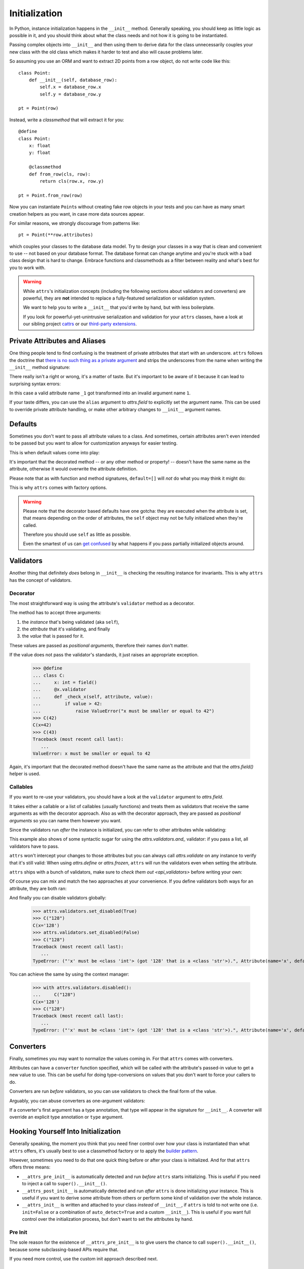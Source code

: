 Initialization
==============

In Python, instance initialization happens in the ``__init__`` method.
Generally speaking, you should keep as little logic as possible in it, and you should think about what the class needs and not how it is going to be instantiated.

Passing complex objects into ``__init__`` and then using them to derive data for the class unnecessarily couples your new class with the old class which makes it harder to test and also will cause problems later.

So assuming you use an ORM and want to extract 2D points from a row object, do not write code like this::

    class Point:
        def __init__(self, database_row):
            self.x = database_row.x
            self.y = database_row.y

    pt = Point(row)

Instead, write a `classmethod` that will extract it for you::

   @define
   class Point:
       x: float
       y: float

       @classmethod
       def from_row(cls, row):
           return cls(row.x, row.y)

   pt = Point.from_row(row)

Now you can instantiate ``Point``\ s without creating fake row objects in your tests and you can have as many smart creation helpers as you want, in case more data sources appear.

For similar reasons, we strongly discourage from patterns like::

   pt = Point(**row.attributes)

which couples your classes to the database data model.
Try to design your classes in a way that is clean and convenient to use -- not based on your database format.
The database format can change anytime and you're stuck with a bad class design that is hard to change.
Embrace functions and classmethods as a filter between reality and what's best for you to work with.

.. warning::

   While ``attrs``'s initialization concepts (including the following sections about validators and converters) are powerful, they are **not** intended to replace a fully-featured serialization or validation system.

   We want to help you to write a ``__init__`` that you'd write by hand, but with less boilerplate.

   If you look for powerful-yet-unintrusive serialization and validation for your ``attrs`` classes, have a look at our sibling project `cattrs <https://cattrs.readthedocs.io/>`_ or our `third-party extensions <https://github.com/python-attrs/attrs/wiki/Extensions-to-attrs>`_.

.. _private_attributes:

Private Attributes and Aliases
------------------

One thing people tend to find confusing is the treatment of private attributes that start with an underscore.
``attrs`` follows the doctrine that `there is no such thing as a private argument`_ and strips the underscores from the name when writing the ``__init__`` method signature:

.. doctest::

   >>> import inspect, attr, attrs
   >>> from attr import define
   >>> @define
   ... class C:
   ...    _x: int
   >>> inspect.signature(C.__init__)
   <Signature (self, x: int) -> None>

There really isn't a right or wrong, it's a matter of taste.
But it's important to be aware of it because it can lead to surprising syntax errors:

.. doctest::

   >>> @define
   ... class C:
   ...    _1: int
   Traceback (most recent call last):
      ...
   SyntaxError: invalid syntax

In this case a valid attribute name ``_1`` got transformed into an invalid argument name ``1``.

If your taste differs, you can use the ``alias`` argument to `attrs.field` to explicitly set the argument name.
This can be used to override private attribute handling, or make other arbitrary changes to ``__init__`` argument names.

.. doctest::

   >>> import inspect, attr, attrs
   >>> from attr import define
   >>> @define
   ... class C:
   ...    _x: int = field(alias="_x")
   ...    y: int = field(alias="distasteful_y")
   >>> inspect.signature(C.__init__)
   <Signature (self, x: int, distasteful_y: int) -> None>


Defaults
--------

Sometimes you don't want to pass all attribute values to a class.
And sometimes, certain attributes aren't even intended to be passed but you want to allow for customization anyways for easier testing.

This is when default values come into play:

.. doctest::

   >>> from attr import define, field, Factory

   >>> @define
   ... class C:
   ...     a: int = 42
   ...     b: list = field(factory=list)
   ...     c: list = Factory(list)  # syntactic sugar for above
   ...     d: dict = field()
   ...     @d.default
   ...     def _any_name_except_a_name_of_an_attribute(self):
   ...        return {}
   >>> C()
   C(a=42, b=[], c=[], d={})

It's important that the decorated method -- or any other method or property! -- doesn't have the same name as the attribute, otherwise it would overwrite the attribute definition.

Please note that as with function and method signatures, ``default=[]`` will *not* do what you may think it might do:

.. doctest::

   >>> @define
   ... class C:
   ...     x = []
   >>> i = C()
   >>> k = C()
   >>> i.x.append(42)
   >>> k.x
   [42]


This is why ``attrs`` comes with factory options.

.. warning::

   Please note that the decorator based defaults have one gotcha:
   they are executed when the attribute is set, that means depending on the order of attributes, the ``self`` object may not be fully initialized when they're called.

   Therefore you should use ``self`` as little as possible.

   Even the smartest of us can `get confused`_ by what happens if you pass partially initialized objects around.


.. _validators:

Validators
----------

Another thing that definitely *does* belong in ``__init__`` is checking the resulting instance for invariants.
This is why ``attrs`` has the concept of validators.


Decorator
~~~~~~~~~

The most straightforward way is using the attribute's ``validator`` method as a decorator.

The method has to accept three arguments:

#. the *instance* that's being validated (aka ``self``),
#. the *attribute* that it's validating, and finally
#. the *value* that is passed for it.

These values are passed as *positional arguments*, therefore their names don't matter.

If the value does not pass the validator's standards, it just raises an appropriate exception.

   >>> @define
   ... class C:
   ...     x: int = field()
   ...     @x.validator
   ...     def _check_x(self, attribute, value):
   ...         if value > 42:
   ...             raise ValueError("x must be smaller or equal to 42")
   >>> C(42)
   C(x=42)
   >>> C(43)
   Traceback (most recent call last):
      ...
   ValueError: x must be smaller or equal to 42

Again, it's important that the decorated method doesn't have the same name as the attribute and that the `attrs.field()` helper is used.


Callables
~~~~~~~~~

If you want to re-use your validators, you should have a look at the ``validator`` argument to `attrs.field`.

It takes either a callable or a list of callables (usually functions) and treats them as validators that receive the same arguments as with the decorator approach.
Also as with the decorator approach, they are passed as *positional arguments* so you can name them however you want.

Since the validators run *after* the instance is initialized, you can refer to other attributes while validating:

.. doctest::

   >>> def x_smaller_than_y(instance, attribute, value):
   ...     if value >= instance.y:
   ...         raise ValueError("'x' has to be smaller than 'y'!")
   >>> @define
   ... class C:
   ...     x = field(validator=[attrs.validators.instance_of(int),
   ...                          x_smaller_than_y])
   ...     y = field()
   >>> C(x=3, y=4)
   C(x=3, y=4)
   >>> C(x=4, y=3)
   Traceback (most recent call last):
      ...
   ValueError: 'x' has to be smaller than 'y'!

This example also shows of some syntactic sugar for using the `attrs.validators.and_` validator: if you pass a list, all validators have to pass.

``attrs`` won't intercept your changes to those attributes but you can always call `attrs.validate` on any instance to verify that it's still valid:
When using `attrs.define` or `attrs.frozen`, ``attrs`` will run the validators even when setting the attribute.

.. doctest::

   >>> i = C(4, 5)
   >>> i.x = 5
   Traceback (most recent call last):
      ...
   ValueError: 'x' has to be smaller than 'y'!

``attrs`` ships with a bunch of validators, make sure to `check them out <api_validators>` before writing your own:

.. doctest::

   >>> @define
   ... class C:
   ...     x = field(validator=attrs.validators.instance_of(int))
   >>> C(42)
   C(x=42)
   >>> C("42")
   Traceback (most recent call last):
      ...
   TypeError: ("'x' must be <type 'int'> (got '42' that is a <type 'str'>).", Attribute(name='x', default=NOTHING, factory=NOTHING, validator=<instance_of validator for type <type 'int'>>, type=None), <type 'int'>, '42')

Of course you can mix and match the two approaches at your convenience.
If you define validators both ways for an attribute, they are both ran:

.. doctest::

   >>> @define
   ... class C:
   ...     x = field(validator=attrs.validators.instance_of(int))
   ...     @x.validator
   ...     def fits_byte(self, attribute, value):
   ...         if not 0 <= value < 256:
   ...             raise ValueError("value out of bounds")
   >>> C(128)
   C(x=128)
   >>> C("128")
   Traceback (most recent call last):
      ...
   TypeError: ("'x' must be <class 'int'> (got '128' that is a <class 'str'>).", Attribute(name='x', default=NOTHING, validator=[<instance_of validator for type <class 'int'>>, <function fits_byte at 0x10fd7a0d0>], repr=True, cmp=True, hash=True, init=True, metadata=mappingproxy({}), type=None, converter=one), <class 'int'>, '128')
   >>> C(256)
   Traceback (most recent call last):
      ...
   ValueError: value out of bounds

And finally you can disable validators globally:

   >>> attrs.validators.set_disabled(True)
   >>> C("128")
   C(x='128')
   >>> attrs.validators.set_disabled(False)
   >>> C("128")
   Traceback (most recent call last):
      ...
   TypeError: ("'x' must be <class 'int'> (got '128' that is a <class 'str'>).", Attribute(name='x', default=NOTHING, validator=[<instance_of validator for type <class 'int'>>, <function fits_byte at 0x10fd7a0d0>], repr=True, cmp=True, hash=True, init=True, metadata=mappingproxy({}), type=None, converter=None), <class 'int'>, '128')

You can achieve the same by using the context manager:

   >>> with attrs.validators.disabled():
   ...     C("128")
   C(x='128')
   >>> C("128")
   Traceback (most recent call last):
      ...
   TypeError: ("'x' must be <class 'int'> (got '128' that is a <class 'str'>).", Attribute(name='x', default=NOTHING, validator=[<instance_of validator for type <class 'int'>>, <function fits_byte at 0x10fd7a0d0>], repr=True, cmp=True, hash=True, init=True, metadata=mappingproxy({}), type=None, converter=None), <class 'int'>, '128')


.. _converters:

Converters
----------

Finally, sometimes you may want to normalize the values coming in.
For that ``attrs`` comes with converters.

Attributes can have a ``converter`` function specified, which will be called with the attribute's passed-in value to get a new value to use.
This can be useful for doing type-conversions on values that you don't want to force your callers to do.

.. doctest::

    >>> @define
    ... class C:
    ...     x = field(converter=int)
    >>> o = C("1")
    >>> o.x
    1

Converters are run *before* validators, so you can use validators to check the final form of the value.

.. doctest::

    >>> def validate_x(instance, attribute, value):
    ...     if value < 0:
    ...         raise ValueError("x must be at least 0.")
    >>> @define
    ... class C:
    ...     x = field(converter=int, validator=validate_x)
    >>> o = C("0")
    >>> o.x
    0
    >>> C("-1")
    Traceback (most recent call last):
        ...
    ValueError: x must be at least 0.


Arguably, you can abuse converters as one-argument validators:

.. doctest::

   >>> C("x")
   Traceback (most recent call last):
       ...
   ValueError: invalid literal for int() with base 10: 'x'


If a converter's first argument has a type annotation, that type will appear in the signature for ``__init__``.
A converter will override an explicit type annotation or ``type`` argument.

.. doctest::

   >>> def str2int(x: str) -> int:
   ...     return int(x)
   >>> @define
   ... class C:
   ...     x = field(converter=str2int)
   >>> C.__init__.__annotations__
   {'return': None, 'x': <class 'str'>}


Hooking Yourself Into Initialization
------------------------------------

Generally speaking, the moment you think that you need finer control over how your class is instantiated than what ``attrs`` offers, it's usually best to use a classmethod factory or to apply the `builder pattern <https://en.wikipedia.org/wiki/Builder_pattern>`_.

However, sometimes you need to do that one quick thing before or after your class is initialized.
And for that ``attrs`` offers three means:

- ``__attrs_pre_init__`` is automatically detected and run *before* ``attrs`` starts initializing.
  This is useful if you need to inject a call to ``super().__init__()``.
- ``__attrs_post_init__`` is automatically detected and run *after* ``attrs`` is done initializing your instance.
  This is useful if you want to derive some attribute from others or perform some kind of validation over the whole instance.
- ``__attrs_init__`` is written and attached to your class *instead* of ``__init__``, if ``attrs`` is told to not write one (i.e. ``init=False`` or a combination of ``auto_detect=True`` and a custom ``__init__``).
  This is useful if you want full control over the initialization process, but don't want to set the attributes by hand.


Pre Init
~~~~~~~~

The sole reason for the existence of ``__attrs_pre_init__`` is to give users the chance to call ``super().__init__()``, because some subclassing-based APIs require that.

.. doctest::

   >>> @define
   ... class C:
   ...     x: int
   ...     def __attrs_pre_init__(self):
   ...         super().__init__()
   >>> C(42)
   C(x=42)

If you need more control, use the custom init approach described next.


Custom Init
~~~~~~~~~~~

If you tell ``attrs`` to not write an ``__init__``, it will write an ``__attrs_init__`` instead, with the same code that it would have used for ``__init__``.
You have full control over the initialization, but also have to type out the types of your arguments etc.
Here's an example of a manual default value:

.. doctest::

   >>> @define
   ... class C:
   ...     x: int
   ...
   ...     def __init__(self, x: int = 42):
   ...         self.__attrs_init__(x)
   >>> C()
   C(x=42)


Post Init
~~~~~~~~~

.. doctest::

   >>> @define
   ... class C:
   ...     x: int
   ...     y: int = field(init=False)
   ...     def __attrs_post_init__(self):
   ...         self.y = self.x + 1
   >>> C(1)
   C(x=1, y=2)

Please note that you can't directly set attributes on frozen classes:

.. doctest::

   >>> @frozen
   ... class FrozenBroken:
   ...     x: int
   ...     y: int = field(init=False)
   ...     def __attrs_post_init__(self):
   ...         self.y = self.x + 1
   >>> FrozenBroken(1)
   Traceback (most recent call last):
      ...
   attrs.exceptions.FrozenInstanceError: can't set attribute

If you need to set attributes on a frozen class, you'll have to resort to the `same trick <how-frozen>` as ``attrs`` and use :meth:`object.__setattr__`:

.. doctest::

   >>> @define
   ... class Frozen:
   ...     x: int
   ...     y: int = field(init=False)
   ...     def __attrs_post_init__(self):
   ...         object.__setattr__(self, "y", self.x + 1)
   >>> Frozen(1)
   Frozen(x=1, y=2)

Note that you *must not* access the hash code of the object in ``__attrs_post_init__`` if ``cache_hash=True``.


Order of Execution
------------------

If present, the hooks are executed in the following order:

1. ``__attrs_pre_init__`` (if present on *current* class)
2. For each attribute, in the order it was declared:

   a. default factory
   b. converter

3. *all* validators
4. ``__attrs_post_init__`` (if present on *current* class)

Notably this means, that you can access all attributes from within your validators, but your converters have to deal with invalid values and have to return a valid value.


Derived Attributes
------------------

One of the most common ``attrs`` questions on *Stack Overflow* is how to have attributes that depend on other attributes.
For example if you have an API token and want to instantiate a web client that uses it for authentication.
Based on the previous sections, there are two approaches.

The simpler one is using ``__attrs_post_init__``::

   @define
   class APIClient:
       token: str
       client: WebClient = field(init=False)

       def __attrs_post_init__(self):
           self.client = WebClient(self.token)

The second one is using a decorator-based default::

   @define
   class APIClient:
       token: str
       client: WebClient = field()  # needed! attr.ib works too

       @client.default
       def _client_factory(self):
           return WebClient(self.token)

That said, and as pointed out in the beginning of the chapter, a better approach would be to have a factory class method::

   @define
   class APIClient:
       client: WebClient

       @classmethod
       def from_token(cls, token: str) -> "APIClient":
           return cls(client=WebClient(token))

This makes the class more testable.


.. _`get confused`: https://github.com/python-attrs/attrs/issues/289
.. _`there is no such thing as a private argument`: https://github.com/hynek/characteristic/issues/6
